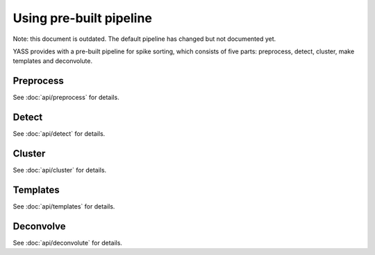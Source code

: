 Using pre-built pipeline
========================

Note: this document is outdated. The default pipeline has changed but not
documented yet.

YASS provides with a pre-built pipeline for spike sorting, which consists of
five parts: preprocess, detect, cluster, make templates and deconvolute.


Preprocess
----------

.. blockdiag::
    :desctable:

    blockdiag {
       default_fontsize = 15;
       node_width = 120;
       node_height = 60;


       filter -> standarize -> whiten;

       filter [label="Butterworth filter", description="Apply filtering to the n_observations x n_channels data matrix (optional)"]
       standarize [label="Standarize", description="Standarize data matrix"]
       whiten [label="Whitening", description="Compute whitening filter"]
    }



See :doc:`api/preprocess` for details.


Detect
------

.. blockdiag::
    :desctable:

    blockdiag {
       default_fontsize = 15;
       node_width = 120;
       node_height = 60;

       threshold_detector -> pca -> whiten_scores;

       neural_network_detector -> autoencoder;


       threshold_detector [label="Threshold detector", description="Detect spikes using a threshold"]
       pca [label="PCA", description="Dimensionality reduction using PCA"]
       whiten_scores [label="Whiten scores", description="Apply whitening to PCA scores"]
       neural_network_detector [label="Neural Network detector", description="Detect spikes using a Neural Network"]
       autoencoder [label="Autoencoder", description="Dimensionality reduction using an autoencoder"]

    }


See :doc:`api/detect` for details.

Cluster
-------

See :doc:`api/cluster` for details.

Templates
---------

See :doc:`api/templates` for details.


Deconvolve
----------

.. blockdiag::
    :desctable:

    blockdiag {
       default_fontsize = 15;
       node_width = 120;
       node_height = 60;


       deconvolution -> merge

       deconvolution [label="Deconvolution", description="Deconvolute unclear spikes using the templates"]
       merge [label="Merge", description="Merge all spikes to produce the final ouput"]
    }


See :doc:`api/deconvolute` for details.

